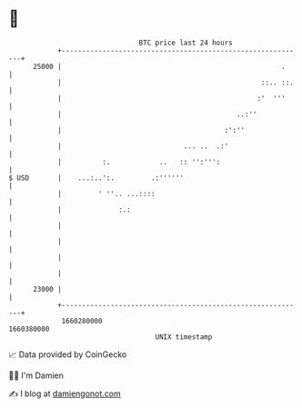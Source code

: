 * 👋

#+begin_example
                                   BTC price last 24 hours                    
               +------------------------------------------------------------+ 
         25000 |                                                      .     | 
               |                                                 ::.. ::.   | 
               |                                                :'  '''     | 
               |                                           ..:''            | 
               |                                        :':''               | 
               |                              ... ..  .:'                   | 
               |          :.            ..   :: '':''':                     | 
   $ USD       |    ...:..':.         .:''''''                              | 
               |         ' ''.. ...::::                                     | 
               |              :.:                                           | 
               |                                                            | 
               |                                                            | 
               |                                                            | 
               |                                                            | 
         23000 |                                                            | 
               +------------------------------------------------------------+ 
                1660280000                                        1660380000  
                                       UNIX timestamp                         
#+end_example
📈 Data provided by CoinGecko

🧑‍💻 I'm Damien

✍️ I blog at [[https://www.damiengonot.com][damiengonot.com]]
